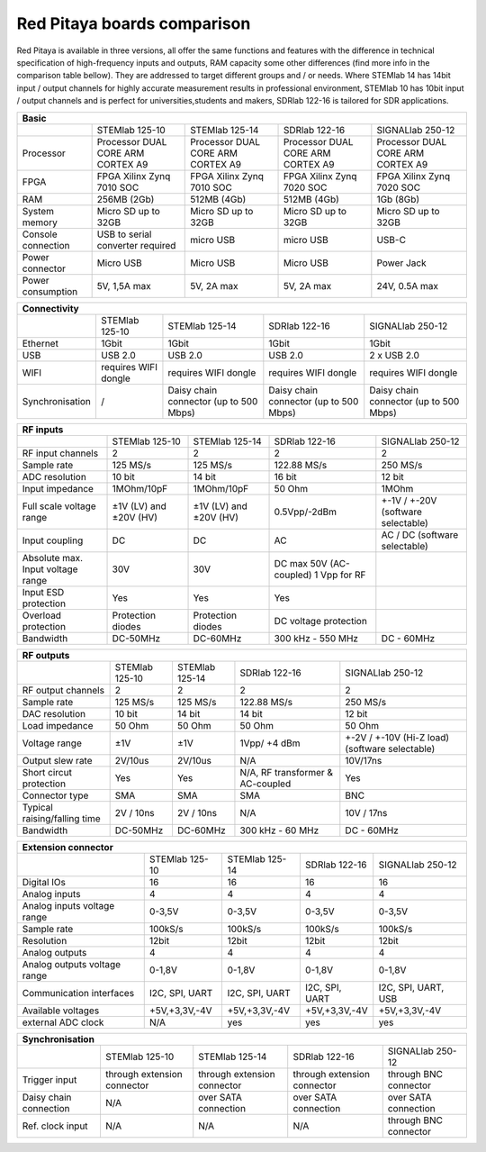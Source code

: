 Red Pitaya boards comparison 
##############################################################

.. image:: vs_10.jpg
   :width: 30%
   
.. image:: vs_14.jpg
   :width: 30%
   
.. image:: vs_16.jpg
   :width: 30%

Red Pitaya is available in three versions, all offer the same functions and features with the difference in technical specification
of high-frequency inputs and outputs, RAM capacity some other differences (find more info in the comparison table bellow).
They are addressed to target different groups and / or needs. Where STEMlab 14 has 14bit input / output channels for
highly accurate measurement results in professional environment, STEMlab 10 has 10bit input / output channels and is perfect
for universities,students and makers, SDRlab 122-16 is tailored for SDR applications.

.. -> http://redpitaya.com/boards/stemlab-boards/

.. image:: boards_1.jpg


.. tabularcolumns:: |p{30mm}|p{40mm}|p{40mm}|p{40mm}|p{40mm}|

+--------------------+------------------------------------+------------------------------------+------------------------------------+------------------------------------+
| Basic                                                                                                                                                                  |
+====================+====================================+====================================+====================================+====================================+
|                    | STEMlab 125-10                     | STEMlab 125-14                     | SDRlab 122-16                      | SIGNALlab 250-12                   |
+--------------------+------------------------------------+------------------------------------+------------------------------------+------------------------------------+
| Processor          | Processor DUAL CORE ARM CORTEX A9  | Processor DUAL CORE ARM CORTEX A9  | Processor DUAL CORE ARM CORTEX A9  | Processor DUAL CORE ARM CORTEX A9  |
+--------------------+------------------------------------+------------------------------------+------------------------------------+------------------------------------+
| FPGA               | FPGA Xilinx Zynq 7010 SOC          | FPGA Xilinx Zynq 7010 SOC          | FPGA Xilinx Zynq 7020 SOC          | FPGA Xilinx Zynq 7020 SOC          |
+--------------------+------------------------------------+------------------------------------+------------------------------------+------------------------------------+
| RAM                | 256MB (2Gb)                        | 512MB (4Gb)                        | 512MB (4Gb)                        | 1Gb (8Gb)                          |
+--------------------+------------------------------------+------------------------------------+------------------------------------+------------------------------------+
| System memory      | Micro SD up to 32GB                | Micro SD up to 32GB                | Micro SD up to 32GB                | Micro SD up to 32GB                |
+--------------------+------------------------------------+------------------------------------+------------------------------------+------------------------------------+
| Console connection | USB to serial converter required   | micro USB                          | micro USB                          | USB-C                              |
+--------------------+------------------------------------+------------------------------------+------------------------------------+------------------------------------+
| Power connector    | Micro USB                          | Micro USB                          | Micro USB                          | Power Jack                         |
+--------------------+------------------------------------+------------------------------------+------------------------------------+------------------------------------+
| Power consumption  | 5V, 1,5A max                       | 5V, 2A max                         | 5V, 2A max                         | 24V, 0.5A max                      |
+--------------------+------------------------------------+------------------------------------+------------------------------------+------------------------------------+

.. tabularcolumns:: |p{30mm}|p{40mm}|p{40mm}|p{40mm}|p{40mm}|

+-----------------+----------------------+---------------------------------------+---------------------------------------+---------------------------------------+
| Connectivity                                                                                                                                                   |
+=================+======================+=======================================+=======================================+=======================================+
|                 | STEMlab 125-10       | STEMlab 125-14                        | SDRlab 122-16                         | SIGNALlab 250-12                      |
+-----------------+----------------------+---------------------------------------+---------------------------------------+---------------------------------------+
| Ethernet        | 1Gbit                | 1Gbit                                 | 1Gbit                                 | 1Gbit                                 |
+-----------------+----------------------+---------------------------------------+---------------------------------------+---------------------------------------+
| USB             | USB 2.0              | USB 2.0                               | USB 2.0                               | 2 x USB 2.0                           |
+-----------------+----------------------+---------------------------------------+---------------------------------------+---------------------------------------+
| WIFI            | requires WIFI dongle | requires WIFI dongle                  | requires WIFI dongle                  | requires WIFI dongle                  |
+-----------------+----------------------+---------------------------------------+---------------------------------------+---------------------------------------+
| Synchronisation | /                    | Daisy chain connector (up to 500 Mbps)| Daisy chain connector (up to 500 Mbps)| Daisy chain connector (up to 500 Mbps)|
+-----------------+----------------------+---------------------------------------+---------------------------------------+---------------------------------------+

.. tabularcolumns:: |p{30mm}|p{40mm}|p{40mm}|p{40mm}|p{40mm}|

+-----------------------------------+------------------------+------------------------+------------------------+------------------------------------+
| RF inputs                                                                                                                                         |
+===================================+========================+========================+========================+====================================+
|                                   | STEMlab 125-10         | STEMlab 125-14         | SDRlab 122-16          | SIGNALlab 250-12                   |
+-----------------------------------+------------------------+------------------------+------------------------+------------------------------------+
| RF input channels                 | 2                      | 2                      | 2                      | 2                                  |
+-----------------------------------+------------------------+------------------------+------------------------+------------------------------------+
| Sample rate                       | 125 MS/s               | 125 MS/s               | 122.88 MS/s            | 250 MS/s                           |
+-----------------------------------+------------------------+------------------------+------------------------+------------------------------------+
| ADC resolution                    | 10 bit                 | 14 bit                 | 16 bit                 | 12 bit                             |
+-----------------------------------+------------------------+------------------------+------------------------+------------------------------------+
| Input impedance                   | 1MOhm/10pF             | 1MOhm/10pF             | 50 Ohm                 | 1MOhm                              |
+-----------------------------------+------------------------+------------------------+------------------------+------------------------------------+
| Full scale voltage range          | ±1V (LV) and ±20V (HV) | ±1V (LV) and ±20V (HV) | 0.5Vpp/-2dBm           | +-1V / +-20V (software selectable) |
+-----------------------------------+------------------------+------------------------+------------------------+------------------------------------+
| Input coupling                    | DC                     | DC                     | AC                     | AC / DC (software selectable)      |
+-----------------------------------+------------------------+------------------------+------------------------+------------------------------------+
| Absolute max. Input voltage range | 30V                    | 30V                    | DC max 50V (AC-coupled)|                                    |
|                                   |                        |                        | 1 Vpp for RF           |                                    |
+-----------------------------------+------------------------+------------------------+------------------------+------------------------------------+
| Input ESD protection              | Yes                    | Yes                    | Yes                    |                                    |
+-----------------------------------+------------------------+------------------------+------------------------+------------------------------------+
| Overload protection               | Protection diodes      | Protection diodes      | DC voltage protection  |                                    |
+-----------------------------------+------------------------+------------------------+------------------------+------------------------------------+
| Bandwidth                         | DC-50MHz               | DC-60MHz               | 300 kHz - 550 MHz      | DC - 60MHz                         |
+-----------------------------------+------------------------+------------------------+------------------------+------------------------------------+

.. tabularcolumns:: |p{30mm}|p{40mm}|p{40mm}|p{40mm}|p{40mm}|

+-------------------------------+----------------+----------------+----------------------+------------------------------+
| RF outputs                                                                                                            |
+===============================+================+================+======================+==============================+
|                               | STEMlab 125-10 | STEMlab 125-14 | SDRlab 122-16        | SIGNALlab 250-12             |
+-------------------------------+----------------+----------------+----------------------+------------------------------+
| RF output channels            | 2              | 2              | 2                    | 2                            |
+-------------------------------+----------------+----------------+----------------------+------------------------------+
| Sample rate                   | 125 MS/s       | 125 MS/s       | 122.88 MS/s          | 250 MS/s                     |
+-------------------------------+----------------+----------------+----------------------+------------------------------+
| DAC resolution                | 10 bit         | 14 bit         | 14 bit               | 12 bit                       |
+-------------------------------+----------------+----------------+----------------------+------------------------------+
| Load impedance                | 50 Ohm         | 50 Ohm         | 50 Ohm               | 50 Ohm                       |
+-------------------------------+----------------+----------------+----------------------+------------------------------+
| Voltage range                 | ±1V            | ±1V            | 1Vpp/ +4 dBm         | +-2V / +-10V (Hi-Z load)     |
|                               |                |                |                      | (software selectable)        |
+-------------------------------+----------------+----------------+----------------------+------------------------------+
| Output slew rate              | 2V/10us        | 2V/10us        | N/A                  | 10V/17ns                     |
+-------------------------------+----------------+----------------+----------------------+------------------------------+
| Short circut protection       | Yes            | Yes            | N/A, RF transformer  |                              |
|                               |                |                | & AC-coupled         | Yes                          |
+-------------------------------+----------------+----------------+----------------------+------------------------------+
| Connector type                | SMA            | SMA            | SMA                  | BNC                          |
+-------------------------------+----------------+----------------+----------------------+------------------------------+
| Typical raising/falling time  | 2V / 10ns      | 2V / 10ns      | N/A                  | 10V / 17ns                   |
+-------------------------------+----------------+----------------+----------------------+------------------------------+
| Bandwidth                     | DC-50MHz       | DC-60MHz       | 300 kHz - 60 MHz     | DC - 60MHz                   |
+-------------------------------+----------------+----------------+----------------------+------------------------------+
 
.. tabularcolumns:: |p{30mm}|p{40mm}|p{40mm}|p{40mm}|p{40mm}|

+------------------------------+-------------------+----------------+----------------+---------------------+
| Extension connector                                                                                      |
+==============================+===================+================+================+=====================+
|                              | STEMlab 125-10    | STEMlab 125-14 | SDRlab 122-16  | SIGNALlab 250-12    |
+------------------------------+-------------------+----------------+----------------+---------------------+
| Digital IOs                  | 16                | 16             | 16             | 16                  |
+------------------------------+-------------------+----------------+----------------+---------------------+
| Analog inputs                | 4                 | 4              | 4              | 4                   |
+------------------------------+-------------------+----------------+----------------+---------------------+
| Analog inputs voltage range  | 0-3,5V            | 0-3,5V         | 0-3,5V         | 0-3,5V              |
+------------------------------+-------------------+----------------+----------------+---------------------+
| Sample rate                  | 100kS/s           | 100kS/s        | 100kS/s        | 100kS/s             |
+------------------------------+-------------------+----------------+----------------+---------------------+
| Resolution                   | 12bit             | 12bit          | 12bit          | 12bit               |
+------------------------------+-------------------+----------------+----------------+---------------------+
| Analog outputs               | 4                 | 4              | 4              | 4                   |
+------------------------------+-------------------+----------------+----------------+---------------------+
| Analog outputs voltage range | 0-1,8V            | 0-1,8V         | 0-1,8V         | 0-1,8V              |
+------------------------------+-------------------+----------------+----------------+---------------------+
| Communication interfaces     | I2C, SPI, UART    | I2C, SPI, UART | I2C, SPI, UART | I2C, SPI, UART, USB |
+------------------------------+-------------------+----------------+----------------+---------------------+
| Available voltages           | +5V,+3,3V,-4V     | +5V,+3,3V,-4V  | +5V,+3,3V,-4V  | +5V,+3,3V,-4V       |
+------------------------------+-------------------+----------------+----------------+---------------------+
| external ADC clock           | N/A               |  yes           |  yes           | yes                 |
+------------------------------+-------------------+----------------+----------------+---------------------+


.. tabularcolumns:: |p{30mm}|p{40mm}|p{40mm}|p{40mm}|p{40mm}|

+------------------------------+------------------------------+------------------------------+------------------------------+-------------------------+
| Synchronisation                                                                                                                                     |
+==============================+==============================+==============================+==============================+=========================+
|                              | STEMlab 125-10               | STEMlab 125-14               | SDRlab 122-16                | SIGNALlab 250-12        |
+------------------------------+------------------------------+------------------------------+------------------------------+-------------------------+
| Trigger input                | through extension connector  | through extension connector  | through extension connector  | through BNC connector   |
+------------------------------+------------------------------+------------------------------+------------------------------+-------------------------+
| Daisy chain connection       | N/A                          | over SATA connection         | over SATA connection         | over SATA connection    |
+------------------------------+------------------------------+------------------------------+------------------------------+-------------------------+
| Ref. clock input             | N/A                          | N/A                          | N/A                          | through BNC connector   |
+------------------------------+------------------------------+------------------------------+------------------------------+-------------------------+
